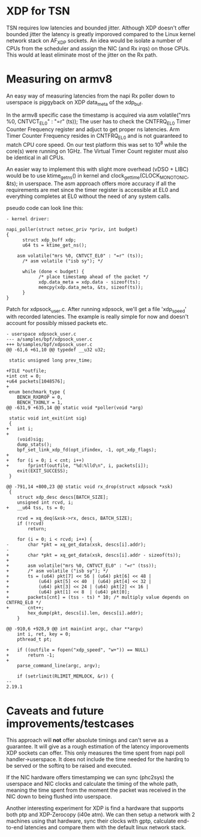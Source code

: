 * XDP for TSN
TSN requires low latencies and bounded jitter. 
Although XDP doesn't offer bounded jitter the latency is greatly imporoved
compared to the Linux kernel network stack on AF_XDP sockets.
An idea would be isolate a number of CPUs from the scheduler and assign the
NIC (and Rx irqs) on those CPUs. This would at least eliminate most of the
jitter on the Rx path.

* Measuring on armv8
An easy way of measuring latencies from the napi Rx poller down to userspace
is piggyback on XDP data_meta of the xdp_buf. 

In the armv8 specific case the timestamp is acquired via 
asm volatile("mrs %0, CNTVCT_EL0" : "=r" (ts));
The user has to check the CNTFRQ_EL0 Timer Counter Frequency register and
adjuct to get proper ns latencies.
Arm Timer Counter Frequency resides in CNTFRQ_EL0 and is not guaranteed to 
match CPU core speed. On our test platform this was set to 10^8 while the 
core(s) were running on 1GHz.
The Virtual Timer Count register must also be identical in all CPUs.

An easier way to implement this with slight more overhead (vDSO + LIBC) would
be to use ktime_get_ns() in kernel and clock_gettime(CLOCK_MONOTONIC, &ts);
in userspace. The asm approach offers more accuracy if all the requirements
are met since the timer register is accessible at EL0 and everything
completes at EL0 without the need of any system calls.

pseudo code can look line this:
#+BEGIN_EXAMPLE
- kernel driver:

napi_poller(struct netsec_priv *priv, int budget)
{
      struct xdp_buff xdp;
      u64 ts = ktime_get_ns();
	
	asm volatile("mrs %0, CNTVCT_EL0" : "=r" (ts));
      /* asm volatile ("isb sy"); */

      while (done < budget) {
            /* place timestamp ahead of the packet */
            xdp.data_meta = xdp.data - sizeof(ts);
            memcpy(xdp.data_meta, &ts, sizeof(ts));
      }
}
#+END_EXAMPLE

Patch for xdpsock_user.c. After running xdpsock, we'll get a file 'xdp_speed'
with recorded latencies. The example is really simple for now and doesn't
account for possibly missed packets etc.
#+BEGIN_EXAMPLE
- userspace xdpsock_user.c
--- a/samples/bpf/xdpsock_user.c
+++ b/samples/bpf/xdpsock_user.c
@@ -61,6 +61,10 @@ typedef __u32 u32;

 static unsigned long prev_time;

+FILE *outfile;
+int cnt = 0;
+u64 packets[1048576];
+
 enum benchmark_type {
    BENCH_RXDROP = 0,
    BENCH_TXONLY = 1,
@@ -631,9 +635,14 @@ static void *poller(void *arg)

 static void int_exit(int sig)
 {
+   int i;
+
    (void)sig;
    dump_stats();
    bpf_set_link_xdp_fd(opt_ifindex, -1, opt_xdp_flags);
+
+   for (i = 0; i < cnt; i++)
+       fprintf(outfile, "%d:%lld\n", i, packets[i]);
    exit(EXIT_SUCCESS);
 }

@@ -791,14 +800,23 @@ static void rx_drop(struct xdpsock *xsk)
 {
    struct xdp_desc descs[BATCH_SIZE];
    unsigned int rcvd, i;
+   __u64 tss, ts = 0;

    rcvd = xq_deq(&xsk->rx, descs, BATCH_SIZE);
    if (!rcvd)
        return;

    for (i = 0; i < rcvd; i++) {
-       char *pkt = xq_get_data(xsk, descs[i].addr);
-
+       char *pkt = xq_get_data(xsk, descs[i].addr - sizeof(ts));
+
+       asm volatile("mrs %0, CNTVCT_EL0" : "=r" (tss));
+       /* asm volatile ("isb sy"); */
+       ts = (u64) pkt[7] << 56 | (u64) pkt[6] << 48 |
+           (u64) pkt[5] << 40  | (u64) pkt[4] << 32 |
+           (u64) pkt[3] << 24 | (u64) pkt[2] << 16 |
+           (u64) pkt[1] << 8  | (u64) pkt[0];
+       packets[cnt] = (tss - ts) * 10; /* multiply value depends on CNTFRQ_EL0 */
+       cnt++;
        hex_dump(pkt, descs[i].len, descs[i].addr);
    }

@@ -910,6 +928,9 @@ int main(int argc, char **argv)
    int i, ret, key = 0;
    pthread_t pt;

+   if ((outfile = fopen("xdp_speed", "w+")) == NULL)
+       return -1;
+
    parse_command_line(argc, argv);

    if (setrlimit(RLIMIT_MEMLOCK, &r)) {
-- 
2.19.1
#+END_EXAMPLE

* Caveats and future improvements/testcases
This approach will *not* offer absolute timings and can't serve as a
guarantee. 
It will give as a rough estimation of the latency imporovements XDP sockets 
can offer.  This only measures the time spent from napi poll handler->userspace.
It does not include the time needed for the hardirq to be served or the
softirq to be raised and executed. 

If the NIC hardware offers timestamping we can sync (phc2sys) the userspace
and NIC clocks and calculate the timing of the whole path, meaning the time
spent from the moment the packet was received in the NIC down to being
flushed into userspace.

Another interesting experiment for XDP is find a hardware that supports both
ptp and XDP-Zerocopy (i40e atm). We can then setup a network with 2 machines 
using that hardware, sync their clocks with gptp, calculate end-to-end 
latencies and compare them with the default linux network stack.
